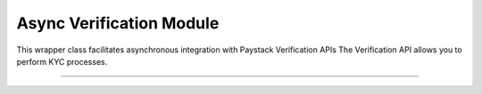 ===========================================
Async Verification Module
===========================================

This wrapper class facilitates asynchronous integration with Paystack Verification APIs The Verification API allows you to perform KYC processes.

------------------

.. py:class:: AsyncVerificationClientAPI(secret_key: str = None)

    Paystack Verification API Reference: `Verification`_

    .. py:method:: async resolve_account(account_number: str, bank_code: str)→ PayStackResponse

        Confirm an account belongs to the right customer. This feature is available to business in Nigeria and Ghana.

        :param account_number: The account number to be confirmed
        :type account_number: str
        :param bank_code: The bank code to be confirmed
        :type bank_code: str

        :return: The response from the API
        :rtype: PayStackResponse object


    .. py:method:: async resolve_card_bin(bin_code: str)→ PayStackResponse

        Resolve a card BIN

        :param bin_code: The card bin to be resolved
        :type bin_code: str

        :return: The response from the API
        :rtype: PayStackResponse object


    .. py:method:: async validate_account(account_name: str, account_number: str, account_type: str, bank_code: str, country_code: str, document_type: str, document_number: str)→ PayStackResponse

        Confirm the authenticity of a customer’s account number before sending money. This feature is only available to businesses in South Africa.

        :param account_name: The account name to be confirmed
        :type account_name: str
        :param account_number: The account number to be confirmed
        :type account_number: str
        :param account_type: The account type to be confirmed
        :type account_type: str
        :param bank_code: The bank code to be confirmed
        :type bank_code: str
        :param country_code: The country code to be confirmed
        :type country_code: str
        :param document_type: The document type to be confirmed
        :type document_type: str
        :param document_number: The document number to be confirmed
        :type document_number: str

        :return: The response from the API
        :rtype: PayStackResponse object

.. _Verification: https://paystack.com/docs/api/verification/
